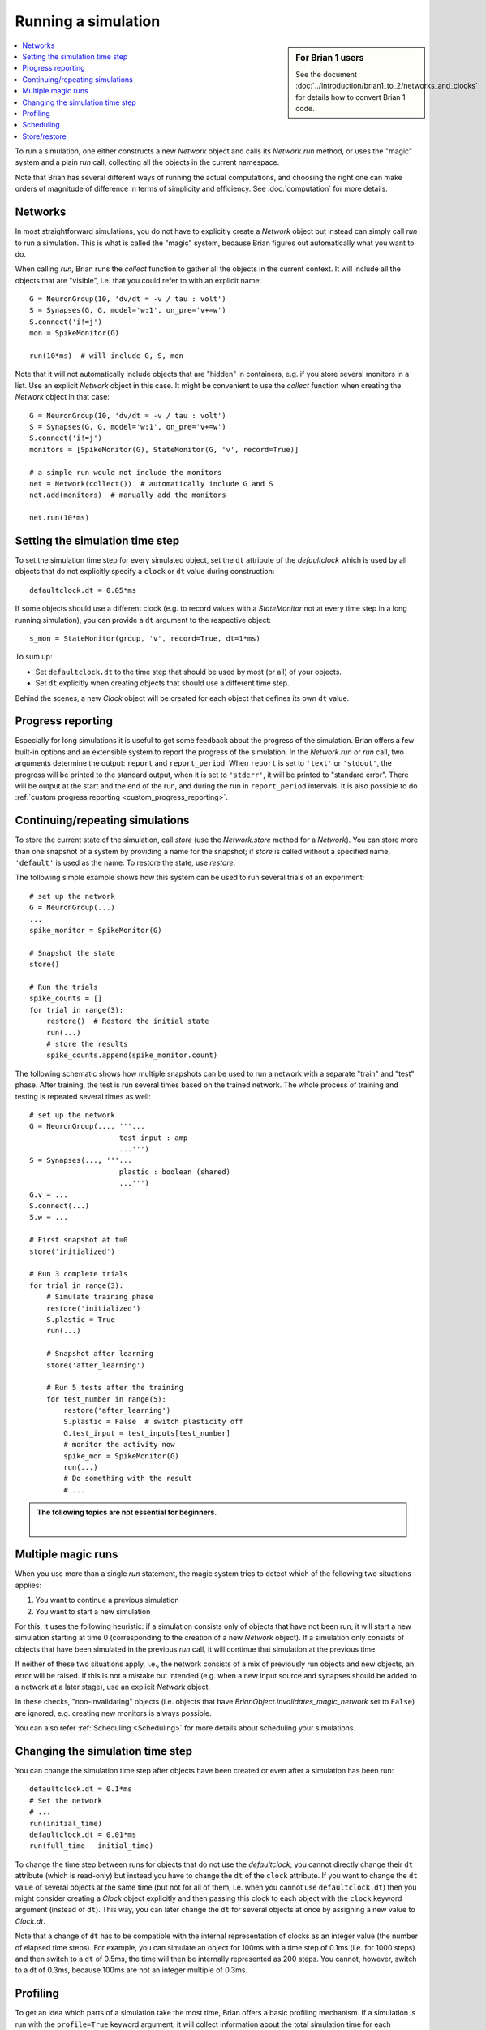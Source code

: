Running a simulation
====================
.. sidebar:: For Brian 1 users

    See the document :doc:`../introduction/brian1_to_2/networks_and_clocks` for
    details how to convert Brian 1 code.

.. contents::
    :local:
    :depth: 1


To run a simulation, one either constructs a new `Network` object and calls its
`Network.run` method, or uses the "magic" system and a plain `run` call,
collecting all the objects in the current namespace.

Note that Brian has several different ways of running the actual computations,
and choosing the right one can make orders of magnitude of difference in
terms of simplicity and efficiency. See :doc:`computation` for more details.

Networks
--------
In most straightforward simulations, you do not have to explicitly create a
`Network` object but instead can simply call `run` to run a simulation. This is
what is called the "magic" system, because Brian figures out automatically what
you want to do.

When calling `run`, Brian runs the `collect` function to gather all the objects
in the current context. It will include all the objects that are "visible", i.e.
that you could refer to with an explicit name::

  G = NeuronGroup(10, 'dv/dt = -v / tau : volt')
  S = Synapses(G, G, model='w:1', on_pre='v+=w')
  S.connect('i!=j')
  mon = SpikeMonitor(G)

  run(10*ms)  # will include G, S, mon

Note that it will not automatically include objects that are "hidden" in
containers, e.g. if you store several monitors in a list. Use an explicit
`Network` object in this case. It might be convenient to use the `collect`
function when creating the `Network` object in that case::

    G = NeuronGroup(10, 'dv/dt = -v / tau : volt')
    S = Synapses(G, G, model='w:1', on_pre='v+=w')
    S.connect('i!=j')
    monitors = [SpikeMonitor(G), StateMonitor(G, 'v', record=True)]

    # a simple run would not include the monitors
    net = Network(collect())  # automatically include G and S
    net.add(monitors)  # manually add the monitors

    net.run(10*ms)

.. _time_steps:

Setting the simulation time step
--------------------------------

To set the simulation time step for every simulated object, set the ``dt`` attribute of the `defaultclock` which is used
by all objects that do not explicitly specify a ``clock`` or ``dt`` value during construction::

    defaultclock.dt = 0.05*ms

If some objects should use a different clock (e.g. to record values with a `StateMonitor` not at every time step in a
long running simulation), you can provide a ``dt`` argument to the respective object::

    s_mon = StateMonitor(group, 'v', record=True, dt=1*ms)

To sum up:

* Set ``defaultclock.dt`` to the time step that should be used by most (or all) of your objects.
* Set ``dt`` explicitly when creating objects that should use a different time step.

Behind the scenes, a new `Clock` object will be created for each object that defines its own ``dt`` value.

.. _progress_reporting:

Progress reporting
------------------
Especially for long simulations it is useful to get some feedback about the
progress of the simulation. Brian offers a few built-in options and an
extensible system to report the progress of the simulation. In the `Network.run`
or `run` call, two arguments determine the output: ``report`` and
``report_period``. When ``report`` is set to ``'text'`` or ``'stdout'``, the
progress will be printed to the standard output, when it is set to ``'stderr'``,
it will be printed to "standard error". There will be output at the start and
the end of the run, and during the run in ``report_period`` intervals. It is
also possible to do :ref:`custom progress reporting <custom_progress_reporting>`.

.. _continue_repeat:

Continuing/repeating simulations
--------------------------------

To store the current state of the simulation, call
`store` (use the `Network.store` method for a `Network`). You
can store more than one snapshot of a system by providing a name for the
snapshot; if `store` is called without a specified name,
``'default'`` is used as the name. To restore the state, use
`restore`.

The following simple example shows how this system can be used to run several
trials of an experiment::

    # set up the network
    G = NeuronGroup(...)
    ...
    spike_monitor = SpikeMonitor(G)

    # Snapshot the state
    store()

    # Run the trials
    spike_counts = []
    for trial in range(3):
        restore()  # Restore the initial state
        run(...)
        # store the results
        spike_counts.append(spike_monitor.count)

The following schematic shows how multiple snapshots can be used to run a
network with a separate "train" and "test" phase. After training, the test is
run several times based on the trained network. The whole process of training
and testing is repeated several times as well::

    # set up the network
    G = NeuronGroup(..., '''...
                         test_input : amp
                         ...''')
    S = Synapses(..., '''...
                         plastic : boolean (shared)
                         ...''')
    G.v = ...
    S.connect(...)
    S.w = ...

    # First snapshot at t=0
    store('initialized')

    # Run 3 complete trials
    for trial in range(3):
        # Simulate training phase
        restore('initialized')
        S.plastic = True
        run(...)

        # Snapshot after learning
        store('after_learning')

        # Run 5 tests after the training
        for test_number in range(5):
            restore('after_learning')
            S.plastic = False  # switch plasticity off
            G.test_input = test_inputs[test_number]
            # monitor the activity now
            spike_mon = SpikeMonitor(G)
            run(...)
            # Do something with the result
            # ...

.. admonition:: The following topics are not essential for beginners.

    |

Multiple magic runs
-------------------

When you use more than a single `run` statement, the magic system tries to
detect which of the following two situations applies:

1. You want to continue a previous simulation
2. You want to start a new simulation

For this, it uses the following heuristic: if a simulation consists only of
objects that have not been run, it will start a new simulation starting at
time 0 (corresponding to the creation of a new `Network` object). If a
simulation only consists of objects that have been simulated in the previous
`run` call, it will continue that simulation at the previous time.

If neither of these two situations apply, i.e., the network consists of a mix
of previously run objects and new objects, an error will be raised. If this is
not a mistake but intended (e.g. when a new input source and synapses should be
added to a network at a later stage), use an explicit `Network` object.

In these checks, "non-invalidating" objects (i.e. objects that have
`BrianObject.invalidates_magic_network` set to ``False``) are ignored, e.g.
creating new monitors is always possible.

You can also refer :ref:`Scheduling <Scheduling>` for more details about scheduling your simulations.

Changing the simulation time step
---------------------------------
You can change the simulation time step after objects have been created or even after a simulation has been run::

    defaultclock.dt = 0.1*ms
    # Set the network
    # ...
    run(initial_time)
    defaultclock.dt = 0.01*ms
    run(full_time - initial_time)

To change the time step between runs for objects that do not use the `defaultclock`, you cannot directly change their
``dt`` attribute (which is read-only) but instead you have to change the ``dt`` of the ``clock`` attribute. If you want
to change the ``dt`` value of several objects at the same time (but not for all of them, i.e. when you cannot use
``defaultclock.dt``) then you might consider creating a `Clock` object explicitly and then passing this clock to each
object with the ``clock`` keyword argument (instead of ``dt``). This way, you can later change the ``dt`` for several
objects at once by assigning a new value to `Clock.dt`.

Note that a change of ``dt`` has to be compatible with the internal representation of
clocks as an integer value (the number of elapsed time steps). For example, you
can simulate an object for 100ms with a time step of 0.1ms (i.e. for 1000 steps)
and then switch to a ``dt`` of 0.5ms, the time will then be internally
represented as 200 steps. You cannot, however, switch to a dt of 0.3ms, because
100ms are not an integer multiple of 0.3ms.

.. _profiling:

Profiling
---------

To get an idea which parts of a simulation take the most time, Brian offers a
basic profiling mechanism. If a simulation is run with the ``profile=True``
keyword argument, it will collect information about the total simulation time
for each `CodeObject`. This information can then be retrieved from
`Network.profiling_info`, which contains a list of ``(name, time)`` tuples or
a string summary can be obtained by calling `profiling_summary`. The
following example shows profiling output after running the CUBA example (where
the neuronal state updates take up the most time)::

    >>> profiling_summary(show=5)  # show the 5 objects that took the longest
    Profiling summary
    =================
    neurongroup_stateupdater    5.54 s    61.32 %
    synapses_pre                1.39 s    15.39 %
    synapses_1_pre              1.03 s    11.37 %
    spikemonitor                0.59 s     6.55 %
    neurongroup_thresholder     0.33 s     3.66 %


.. _scheduling:

Scheduling
----------

Every simulated object in Brian has three attributes that can be specified at
object creation time: ``dt``, ``when``, and ``order``. The time step of the
simulation is determined by ``dt``, if it is specified, or otherwise by
``defaultclock.dt``. Changing this will therefore change the ``dt`` of
all objects that don't specify one. Alternatively, a ``clock`` object
can be specified directly, this can be useful if a clock should be shared
between several objects -- under most circumstances, however, a user should not
have to deal with the creation of `Clock` objects and just define ``dt``.

During a single time step, objects are updated in an order according first
to their ``when``
argument's position in the schedule.  This schedule is determined by
`Network.schedule` which is a list of strings, determining "execution slots" and
their order. It defaults to: ``['start', 'groups', 'thresholds', 'synapses',
'resets', 'end']``. In addition to the names provided in the schedule, names
such as ``before_thresholds`` or ``after_synapses`` can be used that are
understood as slots in the respective positions. The default
for the ``when`` attribute is a sensible value for most objects (resets will
happen in the ``reset`` slot, etc.) but sometimes it make sense to change it,
e.g. if one would like a `StateMonitor`, which by default records in the
``end`` slot, to record the membrane potential before a reset is applied
(otherwise no threshold crossings will be observed in the membrane potential
traces).

Finally, if during a time step two objects fall in the same execution
slot, they will be updated in ascending order according to their
``order`` attribute, an integer number defaulting to 0. If two objects have
the same ``when`` and ``order`` attribute then they will be updated in an
arbitrary but reproducible order (based on the lexicographical order of their
names).

Note that objects that don't do any computation by themselves but only
act as a container for other objects (e.g. a `NeuronGroup` which contains a
`StateUpdater`, a `Resetter` and a `Thresholder`), don't have any value for
``when``, but pass on the given values for ``dt`` and ``order`` to their
containing objects.

If you want your simulation object to run only for a particular time
period of the whole simulation, `~BrianObject.active` attribute can be used. 
This shall be useful when you want your monitors to be active only for the 
specific time of long simulation::
    
    # Set the network
    # ...
    monitor = SpikeMonitor(...)
    run(long_time*seconds)
    monitor.active = True
    run(required_time*seconds)
    monitor.active = False
    # ...
    
To see how the objects in a network are scheduled, you can use the
`scheduling_summary` function::

    >>> group = NeuronGroup(10, 'dv/dt = -v/(10*ms) : 1', threshold='v > 1',
    ...                     reset='v = 0')
    >>> mon = StateMonitor(group, 'v', record=True, dt=1*ms)
    >>> scheduling_summary()
                    object                  |           part of           |        Clock dt        |    when    | order | active
    ----------------------------------------+-----------------------------+------------------------+------------+-------+-------
    statemonitor (StateMonitor)             | statemonitor (StateMonitor) | 1. ms (every 10 steps) | start      |     0 |  yes
    neurongroup_stateupdater (StateUpdater) | neurongroup (NeuronGroup)   | 100. us (every step)   | groups     |     0 |  yes
    neurongroup_thresholder (Thresholder)   | neurongroup (NeuronGroup)   | 100. us (every step)   | thresholds |     0 |  yes
    neurongroup_resetter (Resetter)         | neurongroup (NeuronGroup)   | 100. us (every step)   | resets     |     0 |  yes


As you can see in the output above, the `StateMonitor` will only record the
membrane potential every 10 time steps, but when it does, it will do it at the
start of the time step, before the numerical integration, the thresholding, and
the reset operation takes place.

Every new `Network` starts a simulation at time 0; `Network.t` is a read-only
attribute, to go back to a previous moment in time (e.g. to do another trial
of a simulation with a new noise instantiation) use the mechanism described
below.

Store/restore
-------------

Note that `Network.run`, `Network.store` and `Network.restore` (or `run`,
`store`, `restore`) are the only way of affecting the time of the clocks. In
contrast to Brian1, it is no longer necessary (nor possible) to directly set
the time of the clocks or call a ``reinit`` function.

The state of a network can also be stored on disk with the optional ``filename``
argument of `Network.store`/`store`. This way, you can run the initial part of
a simulation once, store it to disk, and then continue from this state later.
Note that the `store`/`restore` mechanism does not re-create the network as
such, you still need to construct all the `NeuronGroup`, `Synapses`,
`StateMonitor`, ... objects, restoring will only restore all the state variable
values (membrane potential, conductances, synaptic connections/weights/delays,
...). This restoration does however restore the internal state of the objects
as well, e.g. spikes that have not been delivered yet because of synaptic
delays will be delivered correctly.
